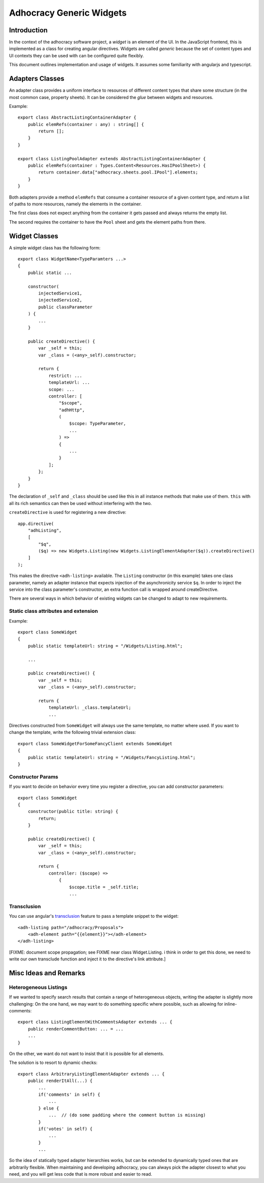 Adhocracy Generic Widgets
=========================


Introduction
------------

In the context of the adhocracy software project, a *widget* is an
element of the UI. In the JavaScript frontend, this is implemented
as a class for creating angular directives.  Widgets are called
*generic* because the set of content types and UI contexts they can
be used with can be configured quite flexibly.

This document outlines implementation and usage of widgets.  It
assumes some familiarity with angularjs and typescript.


Adapters Classes
----------------

An adapter class provides a uniform interface to resources of
different content types that share some structure (in the most common
case, property sheets).  It can be considered the *glue* between
widgets and resources.

Example::

    export class AbstractListingContainerAdapter {
        public elemRefs(container : any) : string[] {
            return [];
        }
    }

    export class ListingPoolAdapter extends AbstractListingContainerAdapter {
        public elemRefs(container : Types.Content<Resources.HasIPoolSheet>) {
            return container.data["adhocracy.sheets.pool.IPool"].elements;
        }
    }

Both adapters provide a method ``elemRefs`` that consume a container
resource of a given content type, and return a list of paths to more
resources, namely the elements in the container.

The first class does not expect anything from the container it gets
passed and always returns the empty list.

The second requires the container to have the ``Pool`` sheet and gets
the element paths from there.


Widget Classes
--------------

A simple widget class has the following form::

    export class WidgetName<TypeParamters ...>
    {
        public static ...

        constructor(
            injectedService1,
            injectedService2,
            public classParameter
        ) {
            ...
        }

        public createDirective() {
            var _self = this;
            var _class = (<any>_self).constructor;

            return {
                restrict: ...
                templateUrl: ...
                scope: ...
                controller: [
                    "$scope",
                    "adhHttp",
                    (
                        $scope: TypeParameter,
                        ...
                    ) =>
                    {
                        ...
                    }
                ];
            };
        }
    }

The declaration of ``_self`` and ``_class`` should be used like this
in all instance methods that make use of them.  ``this`` with all its
rich semantics can then be used without interfering with the two.

.. REVIEW: I do not think the note about _self and_class belongs here.
   It is not specific to widgets. They should also be removed from the
   code examples.

``createDirective`` is used for registering a new directive::

    app.directive(
        "adhListing",
        [
            "$q",
            ($q) => new Widgets.Listing(new Widgets.ListingElementAdapter($q)).createDirective()
        ]
    );

This makes the directive ``<adh-listing>`` available.  The ``Listing``
constructor (in this example) takes one class parameter, namely an
adapter instance that expects injection of the asynchronicity service
``$q``.  In order to inject the service into the class parameter's
constructor, an extra function call is wrapped around createDirective.

There are several ways in which behavior of existing widgets can be
changed to adapt to new requirements.


Static class attributes and extension
~~~~~~~~~~~~~~~~~~~~~~~~~~~~~~~~~~~~~

Example::

    export class SomeWidget
    {
        public static templateUrl: string = "/Widgets/Listing.html";

        ...

        public createDirective() {
            var _self = this;
            var _class = (<any>_self).constructor;

            return {
                templateUrl: _class.templateUrl;
                ...

Directives constructed from ``SomeWidget`` will always use the same
template, no matter where used.  If you want to change the template,
write the following trivial extension class::

    export class SomeWidgetForSomeFancyClient extends SomeWidget
    {
        public static templateUrl: string = "/Widgets/FancyListing.html";
    }


Constructor Params
~~~~~~~~~~~~~~~~~~

If you want to decide on behavior every time you register a directive,
you can add constructor parameters::

    export class SomeWidget
    {
        constructor(public title: string) {
            return;
        }

        public createDirective() {
            var _self = this;
            var _class = (<any>_self).constructor;

            return {
                controller: ($scope) =>
                    {
                        $scope.title = _self.title;
                        ...


Transclusion
~~~~~~~~~~~~~

You can use angular's `transclusion
<https://docs.angularjs.org/guide/directive#creating-a-directive-that-wraps-other-elements>`_
feature to pass a template snippet to the widget::

    <adh-listing path="/adhocracy/Proposals">
        <adh-element path="{{element}}"></adh-element>
    </adh-listing>

[FIXME: document scope propagation; see FIXME near class
Widget.Listing.  i think in order to get this done, we need to write
our own transclude function and inject it to the directive's link
attribute.]


Misc Ideas and Remarks
----------------------


Heterogeneous Listings
~~~~~~~~~~~~~~~~~~~~~~

If we wanted to specify search results that contain a range of
heterogeneous objects, writing the adapter is slightly more
challenging: On the one hand, we may want to do something specific
where possible, such as allowing for inline-comments::

    export class ListingElementWithCommentsAdapter extends ... {
        public renderCommentButton: ... = ...
        ...
    }

On the other, we want do not want to insist that it is possible for
all elements.

The solution is to resort to dynamic checks::

    export class ArbitraryListingElementAdapter extends ... {
        public renderItAll(...) {
            ...
            if('comments' in self) {
                ...
            } else {
                ...  // (do some padding where the comment button is missing)
            }
            if('votes' in self) {
                ...
            }
            ...

So the idea of statically typed adapter hierarchies works, but can be
extended to dynamically typed ones that are arbitrarily flexible.
When maintaining and developing adhocracy, you can always pick the
adapter closest to what you need, and you will get less code that is
more robust and easier to read.
